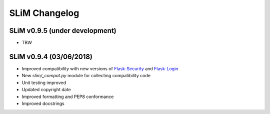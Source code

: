 SLiM Changelog
==============

SLiM v0.9.5 (under development)
-------------------------------

* TBW


SLiM v0.9.4 (03/06/2018)
------------------------

* Improved compatibility with new versions of
  `Flask-Security <https://github.com/mattupstate/flask-security>`_ and
  `Flask-Login <https://github.com/maxcountryman/flask-login>`_
* New `slim/_compat.py` module for collecting compatibility code
* Unit testing improved
* Updated copyright date
* Improved formatting and PEP8 conformance
* Improved docstrings
